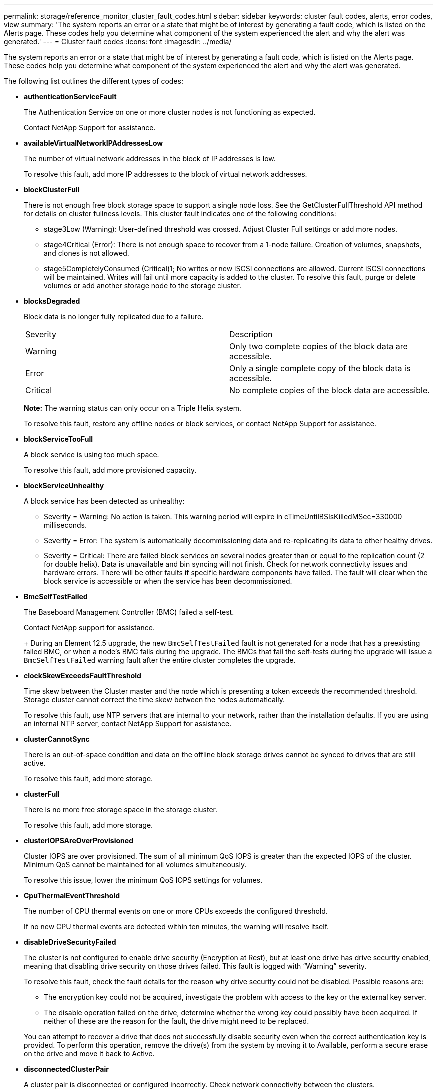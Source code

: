 ---
permalink: storage/reference_monitor_cluster_fault_codes.html
sidebar: sidebar
keywords: cluster fault codes, alerts, error codes, view
summary: 'The system reports an error or a state that might be of interest by generating a fault code, which is listed on the Alerts page. These codes help you determine what component of the system experienced the alert and why the alert was generated.'
---
= Cluster fault codes
:icons: font
:imagesdir: ../media/

[.lead]
The system reports an error or a state that might be of interest by generating a fault code, which is listed on the Alerts page. These codes help you determine what component of the system experienced the alert and why the alert was generated.

The following list outlines the different types of codes:

* *authenticationServiceFault*
+
The Authentication Service on one or more cluster nodes is not functioning as expected.
+
Contact NetApp Support for assistance.

* *availableVirtualNetworkIPAddressesLow*
+
The number of virtual network addresses in the block of IP addresses is low.
+
To resolve this fault, add more IP addresses to the block of virtual network addresses.

* *blockClusterFull*
+
There is not enough free block storage space to support a single node loss. See the GetClusterFullThreshold API method for details on cluster fullness levels. This cluster fault indicates one of the following conditions:

 ** stage3Low (Warning): User-defined threshold was crossed. Adjust Cluster Full settings or add more nodes.
 ** stage4Critical (Error): There is not enough space to recover from a 1-node failure. Creation of volumes, snapshots, and clones is not allowed.
 ** stage5CompletelyConsumed (Critical)1; No writes or new iSCSI connections are allowed. Current iSCSI connections will be maintained. Writes will fail until more capacity is added to the cluster.
To resolve this fault, purge or delete volumes or add another storage node to the storage cluster.

* *blocksDegraded*
+
Block data is no longer fully replicated due to a failure.
+
|===
| Severity| Description
a|
Warning
a|
Only two complete copies of the block data are accessible.
a|
Error
a|
Only a single complete copy of the block data is accessible.
a|
Critical
a|
No complete copies of the block data are accessible.
|===
*Note:* The warning status can only occur on a Triple Helix system.
+
To resolve this fault, restore any offline nodes or block services, or contact NetApp Support for assistance.

* *blockServiceTooFull*
+
A block service is using too much space.
+
To resolve this fault, add more provisioned capacity.

* *blockServiceUnhealthy*
+
A block service has been detected as unhealthy:

 ** Severity = Warning: No action is taken. This warning period will expire in cTimeUntilBSIsKilledMSec=330000 milliseconds.
 ** Severity = Error: The system is automatically decommissioning data and re-replicating its data to other healthy drives.
 ** Severity = Critical: There are failed block services on several nodes greater than or equal to the replication count (2 for double helix). Data is unavailable and bin syncing will not finish.
Check for network connectivity issues and hardware errors. There will be other faults if specific hardware components have failed. The fault will clear when the block service is accessible or when the service has been decommissioned.

* *BmcSelfTestFailed*
+
The Baseboard Management Controller (BMC) failed a self-test.
+
Contact NetApp support for assistance.
+
+
During an Element 12.5 upgrade, the new `BmcSelfTestFailed` fault is not generated for a node that has a preexisting failed BMC, or when a node's BMC fails during the upgrade. The BMCs that fail the self-tests during the upgrade will issue a `BmcSelfTestFailed` warning fault after the entire cluster completes the upgrade.

* *clockSkewExceedsFaultThreshold*
+
Time skew between the Cluster master and the node which is presenting a token exceeds the recommended threshold. Storage cluster cannot correct the time skew between the nodes automatically.
+
To resolve this fault, use NTP servers that are internal to your network, rather than the installation defaults. If you are using an internal NTP server, contact NetApp Support for assistance.

* *clusterCannotSync*
+
There is an out-of-space condition and data on the offline block storage drives cannot be synced to drives that are still active.
+
To resolve this fault, add more storage.

* *clusterFull*
+
There is no more free storage space in the storage cluster.
+
To resolve this fault, add more storage.

* *clusterIOPSAreOverProvisioned*
+
Cluster IOPS are over provisioned. The sum of all minimum QoS IOPS is greater than the expected IOPS of the cluster. Minimum QoS cannot be maintained for all volumes simultaneously.
+
To resolve this issue, lower the minimum QoS IOPS settings for volumes.

* *CpuThermalEventThreshold*
+
The number of CPU thermal events on one or more CPUs exceeds the configured threshold.
+
If no new CPU thermal events are detected within ten minutes, the warning will resolve itself.

* *disableDriveSecurityFailed*
+
The cluster is not configured to enable drive security (Encryption at Rest), but at least one drive has drive security enabled, meaning that disabling drive security on those drives failed. This fault is logged with "`Warning`" severity.
+
To resolve this fault, check the fault details for the reason why drive security could not be disabled. Possible reasons are:

 ** The encryption key could not be acquired, investigate the problem with access to the key or the external key server.
 ** The disable operation failed on the drive, determine whether the wrong key could possibly have been acquired.
If neither of these are the reason for the fault, the drive might need to be replaced.

+
You can attempt to recover a drive that does not successfully disable security even when the correct authentication key is provided. To perform this operation, remove the drive(s) from the system by moving it to Available, perform a secure erase on the drive and move it back to Active.

* *disconnectedClusterPair*
+
A cluster pair is disconnected or configured incorrectly. Check network connectivity between the clusters.

* *disconnectedRemoteNode*
+
A remote node is either disconnected or configured incorrectly. Check network connectivity between the nodes.

* *disconnectedSnapMirrorEndpoint*
+
A remote SnapMirror endpoint is disconnected or configured incorrectly. Check network connectivity between the cluster and the remote SnapMirrorEndpoint.

* *driveAvailable*
+
One or more drives are available in the cluster. In general, all clusters should have all drives added and none in the available state. If this fault appears unexpectedly, contact NetApp Support.
+
To resolve this fault, add any available drives to the storage cluster.

* *driveFailed*
+
The cluster returns this fault when one or more drives have failed, indicating one of the following conditions:

 ** The drive manager cannot access the drive.
 ** The slice or block service has failed too many times, presumably because of drive read or write failures, and cannot restart.
 ** The drive is missing.
 ** The master service for the node is inaccessible (all drives in the node are considered missing/failed).
 ** The drive is locked and the authentication key for the drive cannot be acquired.
 ** The drive is locked and the unlock operation fails.
To resolve this issue:
 ** Check network connectivity for the node.
 ** Replace the drive.
 ** Ensure that the authentication key is available.

* *driveHealthFault*
+
A drive has failed the SMART health check and as a result, the drive's functions are diminished. There is a Critical severity level for this fault:

 ** Drive with serial: <serial number> in slot: <node slot><drive slot> has failed the SMART overall health check.
To resolve this fault, replace the drive.

* *driveWearFault*
+
A drive's remaining life has dropped below thresholds, but it is still functioning.There are two possible severity levels for this fault: Critical and Warning:

 ** Drive with serial: <serial number> in slot: <node slot><drive slot> has critical wear levels.
 ** Drive with serial: <serial number> in slot: <node slot><drive slot> has low wear reserves.
To resolve this fault, replace the drive soon.

* *duplicateClusterMasterCandidates*
+
More than one storage cluster master candidate has been detected. Contact NetApp Support for assistance.

* *enableDriveSecurityFailed*
+
The cluster is configured to require drive security (Encryption at Rest), but drive security could not be enabled on at least one drive. This fault is logged with "`Warning`" severity.
+
To resolve this fault, check the fault details for the reason why drive security could not be enabled. Possible reasons are:

 ** The encryption key could not be acquired, investigate the problem with access to the key or the external key server.
 ** The enable operation failed on the drive, determine whether the wrong key could possibly have been acquired.
If neither of these are the reason for the fault, the drive might need to be replaced.

+
You can attempt to recover a drive that does not successfully enable security even when the correct authentication key is provided. To perform this operation, remove the drive(s) from the system by moving it to Available, perform a secure erase on the drive and move it back to Active.

* *ensembleDegraded*
+
Network connectivity or power has been lost to one or more of the ensemble nodes.
+
To resolve this fault, restore network connectivity or power.

* *exception*
+
A fault reported that is other than a routine fault. These faults are not automatically cleared from the fault queue. Contact NetApp Support for assistance.

* *failedSpaceTooFull*
+
A block service is not responding to data write requests. This causes the slice service to run out of space to store failed writes.
+
To resolve this fault, restore block services functionality to allow writes to continue normally and failed space to be flushed from the slice service.

* *fanSensor*
+
A fan sensor has failed or is missing.
+
To resolve this fault, replace any failed hardware.

* *fibreChannelAccessDegraded*
+
A Fibre Channel node is not responding to other nodes in the storage cluster over its storage IP for a period of time. In this state, the node will then be considered unresponsive and generate a cluster fault. Check network connectivity.

* *fibreChannelAccessUnavailable*
+
All Fibre Channel nodes are unresponsive. The node IDs are displayed. Check network connectivity.

* *fibreChannelActiveIxL*
+
The IxL Nexus count is approaching the supported limit of 8000 active sessions per Fibre Channel node.

 ** Best practice limit is 5500.
 ** Warning limit is 7500.
 ** Maximum limit (not enforced) is 8192.
To resolve this fault, reduce the IxL Nexus count below the best practice limit of 5500.

* *fibreChannelConfig*
+
This cluster fault indicates one of the following conditions:

 ** There is an unexpected Fibre Channel port on a PCI slot.
 ** There is an unexpected Fibre Channel HBA model.
 ** There is a problem with the firmware of a Fibre Channel HBA.
 ** A Fibre Channel port is not online.
 ** There is a persistent issue configuring Fibre Channel passthrough.
Contact NetApp Support for assistance.

* *fibreChannelIOPS*
+
The total IOPS count is approaching the IOPS limit for Fibre Channel nodes in the cluster. The limits are:

 ** FC0025: 450K IOPS limit at 4K block size per Fibre Channel node.
 ** FCN001: 625K OPS limit at 4K block size per Fibre Channel node.
To resolve this fault, balance the load across all available Fibre Channel nodes.

* *fibreChannelStaticIxL*
+
The IxL Nexus count is approaching the supported limit of 16000 static sessions per Fibre Channel node.

 ** Best practice limit is 11000.
 ** Warning limit is 15000.
 ** Maximum limit (enforced) is 16384.
To resolve this fault, reduce the IxL Nexus count below the best practice limit of 11000.

* *fileSystemCapacityLow*
+
There is insufficient space on one of the filesystems.
+
To resolve this fault, add more capacity to the filesystem.

* *fipsDrivesMismatch*
+
A non-FIPS drive has been physically inserted into a FIPS capable storage node or a FIPS drive has been physically inserted into a non-FIPS storage node. A single fault is generated per node and lists all drives affected.
+
To resolve this fault, remove or replace the mismatched drive or drives in question.

* *fipsDrivesOutOfCompliance*
+
The system has detected that Encryption at Rest was disabled after the FIPS Drives feature was enabled. This fault is also generated when the FIPS Drives feature is enabled and a non-FIPS drive or node is present in the storage cluster.
+
To resolve this fault, enable Encryption at Rest or remove the non-FIPS hardware from the storage cluster.

* *fipsSelfTestFailure*
+
The FIPS subsystem has detected a failure during the self test.
+
Contact NetApp Support for assistance.

* *hardwareConfigMismatch*
+
This cluster fault indicates one of the following conditions:

 ** The configuration does not match the node definition.
 ** There is an incorrect drive size for this type of node.
 ** An unsupported drive has been detected. A possible reason is that the installed Element version does not recognize this drive. Recommend updating the Element software on this node.
 ** There is a drive firmware mismatch.
 ** The drive encryption capable state does not match the node.
Contact NetApp Support for assistance.

* *idPCertificateExpiration*
+
The cluster's service provider SSL certificate for use with a third-party identity provider (IdP) is nearing expiration or has already expired. This fault uses the following severities based on urgency:
+
|===
| Severity| Description
a|
Warning
a|
Certificate expires within 30 days.
a|
Error
a|
Certificate expires within 7 days.
a|
Critical
a|
Certificate expires within 3 days or has already expired.
|===
To resolve this fault, update the SSL certificate before it expires. Use the UpdateIdpConfiguration API method with `refreshCertificateExpirationTime=true` to provide the updated SSL certificate.

* *inconsistentBondModes*
+
The bond modes on the VLAN device are missing. This fault will display the expected bond mode and the bond mode currently in use.

* *inconsistentInterfaceConfiguration*
+
The interface configuration is inconsistent.
+
To resolve this fault, ensure the node interfaces in the storage cluster are consistently configured.

* *inconsistentMtus*
+
This cluster fault indicates one of the following conditions:

 ** Bond1G mismatch: Inconsistent MTUs have been detected on Bond1G interfaces.
 ** Bond10G mismatch: Inconsistent MTUs have been detected on Bond10G interfaces.
This fault displays the node or nodes in question along with the associated MTU value.

* *inconsistentRoutingRules*
+
The routing rules for this interface are inconsistent.

* *inconsistentSubnetMasks*
+
The network mask on the VLAN device does not match the internally recorded network mask for the VLAN. This fault displays the expected network mask and the network mask currently in use.

* *incorrectBondPortCount*
+
The number of bond ports is incorrect.

* *invalidConfiguredFibreChannelNodeCount*
+
One of the two expected Fibre Channel node connections is degraded. This fault appears when only one Fibre Channel node is connected.
+
To resolve this fault, check the cluster network connectivity and network cabling, and check for failed services. If there are no network or service problems, contact NetApp Support for a Fibre Channel node replacement.

* *irqBalanceFailed*
+
An exception occurred while attempting to balance interrupts.
+
Contact NetApp Support for assistance.

* *kmipCertificateFault*
 ** Root Certification Authority (CA) certificate is nearing expiration.
+
To resolve this fault, acquire a new certificate from the root CA with expiration date at least 30 days out and use ModifyKeyServerKmip to provide the updated root CA certificate.

 ** Client certificate is nearing expiration.
+
To resolve this fault, create a new CSR using GetClientCertificateSigningRequest, have it signed ensuring the new expiration date is at least 30 days out, and use ModifyKeyServerKmip to replace the expiring KMIP client certificate with the new certificate.

 ** Root Certification Authority (CA) certificate has expired.
+
To resolve this fault, acquire a new certificate from the root CA with expiration date at least 30 days out and use ModifyKeyServerKmip to provide the updated root CA certificate.

 ** Client certificate has expired.
+
To resolve this fault, create a new CSR using GetClientCertificateSigningRequest, have it signed ensuring the new expiration date is at least 30 days out, and use ModifyKeyServerKmip to replace the expired KMIP client certificate with the new certificate.

 ** Root Certification Authority (CA) certificate error.
+
To resolve this fault, check that the correct certificate was provided, and, if needed, reacquire the certificate from the root CA. Use ModifyKeyServerKmip to install the correct KMIP client certificate.

 ** Client certificate error.
+
To resolve this fault, check that the correct KMIP client certificate is installed. The root CA of the client certificate should be installed on the EKS. Use ModifyKeyServerKmip to install the correct KMIP client certificate.
* *kmipServerFault*
 ** Connection failure
+
To resolve this fault, check that the External Key Server is alive and reachable via the network. Use TestKeyServerKimp and TestKeyProviderKmip to test your connection.

 ** Authentication failure
+
To resolve this fault, check that the correct root CA and KMIP client certificates are being used, and that the private key and the KMIP client certificate match.

 ** Server error
+
To resolve this fault, check the details for the error. Troubleshooting on the External Key Server might be necessary based on the error returned.
* *memoryEccThreshold*
+
A large number of correctable or uncorrectable ECC errors have been detected. This fault uses the following severities based on urgency:
+
|===
| Event| Severity| Description
a|
A single DIMM cErrorCount reaches cDimmCorrectableErrWarnThreshold.
a|
Warning
a|
Correctable ECC memory errors above threshold on DIMM: <Processor> <DIMM Slot>
a|
A single DIMM cErrorCount stays above cDimmCorrectableErrWarnThreshold until cErrorFaultTimer expires for the DIMM.
a|
Error
a|
Correctable ECC memory errors above threshold on DIMM: <Processor> <DIMM>
a|
A memory controller reports cErrorCount above cMemCtlrCorrectableErrWarnThreshold, and cMemCtlrCorrectableErrWarnDuration is specified.
a|
Warning
a|
Correctable ECC memory errors above threshold on memory controller: <Processor> <Memory Controller>
a|
A memory controller reports cErrorCount above cMemCtlrCorrectableErrWarnThreshold until cErrorFaultTimer expires for the memory controller.
a|
Error
a|
Correctable ECC memory errors above threshold on DIMM: <Processor> <DIMM>
a|
A single DIMM reports a uErrorCount above zero, but less than cDimmUncorrectableErrFaultThreshold.
a|
Warning
a|
Uncorrectable ECC memory error(s) detected on DIMM: <Processor> <DIMM Slot>
a|
A single DIMM reports a uErrorCount of at least cDimmUncorrectableErrFaultThreshold.
a|
Error
a|
Uncorrectable ECC memory error(s) detected on DIMM: <Processor> <DIMM Slot>
a|
A memory controller reports a uErrorCount above zero, but less than cMemCtlrUncorrectableErrFaultThreshold.
a|
Warning
a|
Uncorrectable ECC memory error(s) detected on memory controller: <Processor> <Memory Controller>
a|
A memory controller reports a uErrorCount of at least cMemCtlrUncorrectableErrFaultThreshold.
a|
Error
a|
Uncorrectable ECC memory error(s) detected on memory controller: <Processor> <Memory Controller>
|===
To resolve this fault, contact NetApp Support for assistance.

* *memoryUsageThreshold*
+
Memory usage is above normal. This fault uses the following severities based on urgency:
+
NOTE: See the *Details* heading in the error fault for more detailed information on the type of fault.
+
|===
| Severity| Description
a|
Warning
a|
System memory is low.
a|
Error
a|
System memory is very low.
a|
Critical
a|
System memory is completely consumed.
|===
To resolve this fault, contact NetApp Support for assistance.

* *metadataClusterFull*
+
There is not enough free metadata storage space to support a single node loss. See the GetClusterFullThreshold API method for details on cluster fullness levels. This cluster fault indicates one of the following conditions:

 ** stage3Low (Warning): User-defined threshold was crossed. Adjust Cluster Full settings or add more nodes.
 ** stage4Critical (Error): There is not enough space to recover from a 1-node failure. Creation of volumes, snapshots, and clones is not allowed.
 ** stage5CompletelyConsumed (Critical)1; No writes or new iSCSI connections are allowed. Current iSCSI connections will be maintained. Writes will fail until more capacity is added to the cluster. Purge or delete data or add more nodes.
To resolve this fault, purge or delete volumes or add another storage node to the storage cluster.

* *mtuCheckFailure*
+
A network device is not configured for the proper MTU size.
+
To resolve this fault, ensure that all network interfaces and switch ports are configured for jumbo frames (MTUs up to 9000 bytes in size).

* *networkConfig*
+
This cluster fault indicates one of the following conditions:

 ** An expected interface is not present.
 ** A duplicate interface is present.
 ** A configured interface is down.
 ** A network restart is required.
Contact NetApp Support for assistance.

* *noAvailableVirtualNetworkIPAddresses*
+
There are no available virtual network addresses in the block of IP addresses.

 ** virtualNetworkID # TAG(###) has no available storage IP addresses. Additional nodes cannot be added to the cluster.
To resolve this fault, add more IP addresses to the block of virtual network addresses.

* *nodeHardwareFault (Network interface <name> is down or cable is unplugged)*
+
A network interface is either down or the cable is unplugged.
+
To resolve this fault, check network connectivity for the node or nodes.

* *nodeHardwareFault (Drive encryption capable state mismatches node's encryption capable state for the drive in slot <node slot><drive slot>)*
+
A drive does not match encryption capabilities with the storage node it is installed in.

* *nodeHardwareFault (Incorrect <drive type> drive size <actual size> for the drive in slot <node slot><drive slot> for this node type - expected <expected size>)*
+
A storage node contains a drive that is the incorrect size for this node.

* *nodeHardwareFault (Unsupported drive detected in slot <node slot><drive slot>; drive statistics and health information will be unavailable)*
+
A storage node contains a drive it does not support.

* *nodeHardwareFault (The drive in slot <node slot><drive slot> should be using firmware version <expected version>, but is using unsupported version <actual version>)*
+
A storage node contains a drive running an unsupported firmware version.

* *nodeMaintenanceMode*
+
A node has been placed in maintenance mode. This fault uses the following severities based on urgency:
+
|===
| Severity| Description
a|
Warning
a|
Indicates that the node is still in maintenance mode.
a|
Error
a|
Indicates that maintenance mode has failed to disable, most likely due to failed or active standbys.
|===
To resolve this fault, disable maintenance mode once maintenance completes. If the Error level fault persists, contact NetApp Support for assistance.

* *nodeOffline*
+
Element software cannot communicate with the specified node. Check network connectivity.

* *notUsingLACPBondMode*
+
LACP bonding mode is not configured.
+
To resolve this fault, use LACP bonding when deploying storage nodes; clients might experience performance issues if LACP is not enabled and properly configured.

* *ntpServerUnreachable*
+
The storage cluster cannot communicate with the specified NTP server or servers.
+
To resolve this fault, check the configuration for the NTP server, network, and firewall.

* *ntpTimeNotInSync*
+
The difference between storage cluster time and the specified NTP server time is too large. The storage cluster cannot correct the difference automatically.
+
To resolve this fault, use NTP servers that are internal to your network, rather than the installation defaults. If you are using internal NTP servers and the issue persists, contact NetApp Support for assistance.

* *nvramDeviceStatus*
+
An NVRAM device has an error, is failing, or has failed. This fault has the following severities:
+
|===
| Severity| Description
a|
Warning
a|
A warning has been detected by the hardware. This condition may be transitory, such as a temperature warning.

 ** nvmLifetimeError
 ** nvmLifetimeStatus
 ** energySourceLifetimeStatus
 ** energySourceTemperatureStatus
 ** warningThresholdExceeded

a|
Error
a|
An Error or Critical status has been detected by the hardware. The cluster master attempts to remove the slice drive from operation (this generates a drive removal event). If secondary slice services are not available the drive will not be removed. Errors returned in addition to the Warning level errors:

 ** NVRAM device mount point doesn't exist.
 ** NVRAM device partition doesn't exist.
 ** NVRAM device partition exists, but not mounted.

a|
Critical
a|
An Error or Critical status has been detected by the hardware. The cluster master attempts to remove the slice drive from operation (this generates a drive removal event). If secondary slice services are not available the drive will not be removed.

 ** persistenceLost
 ** armStatusSaveNArmed
 ** csaveStatusError

+
|===
Replace any failed hardware in the node. If this does not resolve the issue, contact NetApp Support for assistance.

* *powerSupplyError*
+
This cluster fault indicates one of the following conditions:

 ** A power supply is not present.
 ** A power supply has failed.
 ** A power supply input is missing or out of range.
To resolve this fault, verify that redundant power is supplied to all nodes. Contact NetApp Support for assistance.

* *provisionedSpaceTooFull*
+
The overall provisioned capacity of the cluster is too full.
+
To resolve this fault, add more provisioned space, or delete and purge volumes.

* *remoteRepAsyncDelayExceeded*
+
The configured asynchronous delay for replication has been exceeded. Check network connectivity between clusters.

* *remoteRepClusterFull*
+
The volumes have paused remote replication because the target storage cluster is too full.
+
To resolve this fault, free up some space on the target storage cluster.

* *remoteRepSnapshotClusterFull*
+
The volumes have paused remote replication of snapshots because the target storage cluster is too full.
+
To resolve this fault, free up some space on the target storage cluster.

* *remoteRepSnapshotsExceededLimit*
+
The volumes have paused remote replication of snapshots because the target storage cluster volume has exceeded its snapshot limit.
+
To resolve this fault, increase the snapshot limit on the target storage cluster.

* *scheduleActionError*
+
One or more of the scheduled activities ran, but failed.
+
The fault clears if the scheduled activity runs again and succeeds, if the scheduled activity is deleted, or if the activity is paused and resumed.

* *sensorReadingFailed*
+
A sensor could not communicate with the Baseboard Management Controller (BMC).
+
Contact NetApp Support for assistance.

* *serviceNotRunning*
+
A required service is not running.
+
Contact NetApp Support for assistance.

* *sliceServiceTooFull*
+
A slice service has too little provisioned capacity assigned to it.
+
To resolve this fault, add more provisioned capacity.

* *sliceServiceUnhealthy*
+
The system has detected that a slice service is unhealthy and is automatically decommissioning it.

 ** Severity = Warning: No action is taken. This warning period will expire in 6 minutes.
 ** Severity = Error: The system is automatically decommissioning data and re-replicating its data to other healthy drives.
Check for network connectivity issues and hardware errors. There will be other faults if specific hardware components have failed. The fault will clear when the slice service is accessible or when the service has been decommissioned.

* *sshEnabled*
+
The SSH service is enabled on one or more nodes in the storage cluster.
+
To resolve this fault, disable the SSH service on the appropriate node or nodes or contact NetApp Support for assistance.

* *sslCertificateExpiration*
+
The SSL certificate associated with this node is nearing expiration or has expired. This fault uses the following severities based on urgency:
+
|===
| Severity| Description
a|
Warning
a|
Certificate expires within 30 days.
a|
Error
a|
Certificate expires within 7 days.
a|
Critical
a|
Certificate expires within 3 days or has already expired.
|===
To resolve this fault, renew the SSL certificate. If needed, contact NetApp Support for assistance.

* *strandedCapacity*
+
A single node accounts for more than half of the storage cluster capacity.
+
In order to maintain data redundancy, the system reduces the capacity of the largest node so that some of its block capacity is stranded (not used).
+
To resolve this fault, add more drives to existing storage nodes or add storage nodes to the cluster.

* *tempSensor*
+
A temperature sensor is reporting higher than normal temperatures. This fault can be triggered in conjunction with powerSupplyError or fanSensor faults.
+
To resolve this fault, check for airflow obstructions near the storage cluster. If needed, contact NetApp Support for assistance.

* *upgrade*
+
An upgrade has been in progress for more than 24 hours.
+
to resolve this fault, resume the upgrade or contact NetApp Support for assistance.

* *unresponsiveService*
+
A service has become unresponsive.
+
Contact NetApp Support for assistance.

* *virtualNetworkConfig*
+
This cluster fault indicates one of the following conditions:

 ** An interface is not present.
 ** There is an incorrect namespace on an interface.
 ** There is an incorrect netmask.
 ** There is an incorrect IP address.
 ** An interface is not up and running.
 ** There is a superfluous interface on a node.
Contact NetApp Support for assistance.

* *volumesDegraded*
+
Secondary volumes have not finished replicating and synchronizing. The message is cleared when the synchronizing is complete.

* *volumesOffline*
+
One or more volumes in the storage cluster are offline. The *volumeDegraded* fault will also be present.
+
Contact NetApp Support for assistance.
